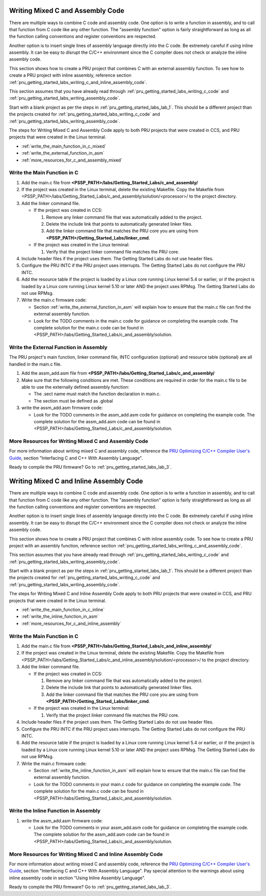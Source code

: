 .. _pru_getting_started_labs_writing_c_and_assembly_code:

Writing Mixed C and Assembly Code
^^^^^^^^^^^^^^^^^^^^^^^^^^^^^^^^^

There are multiple ways to combine C code and assembly code. One option is to
write a function in assembly, and to call that function from C code like any
other function. The "assembly function" option is fairly straightforward as long
as all the function calling conventions and register conventions are respected.

Another option is to insert single lines of assembly language directly into the
C code. Be extremely careful if using inline assembly. It can be easy to
disrupt the C/C++ environment since the C compiler does not check or analyze the
inline assembly code.

This section shows how to create a PRU project that combines C with an external
assembly function. To see how to create a PRU project with inline assembly,
reference section :ref:`pru_getting_started_labs_writing_c_and_inline_assembly_code`.


This section assumes that you have already read through
:ref:`pru_getting_started_labs_writing_c_code`
and
:ref:`pru_getting_started_labs_writing_assembly_code`.

Start with a blank project as per the steps in
:ref:`pru_getting_started_labs_lab_1`. This should be a different project than
the projects created for
:ref:`pru_getting_started_labs_writing_c_code`
and
:ref:`pru_getting_started_labs_writing_assembly_code`.

The steps for Writing Mixed C and Assembly Code apply to both PRU projects
that were created in CCS, and PRU projects that were created in the Linux
terminal.

* :ref:`write_the_main_function_in_c_mixed`
* :ref:`write_the_external_function_in_asm`
* :ref:`more_resources_for_c_and_assembly_mixed`


.. _write_the_main_function_in_c_mixed:

Write the Main Function in C
""""""""""""""""""""""""""""

#. Add the main.c file from
   **<PSSP_PATH>/labs/Getting_Started_Labs/c_and_assembly/**

#. If the project was created in the Linux terminal, delete the existing
   Makefile. Copy the Makefile from
   <PSSP_PATH>/labs/Getting_Started_Labs/c_and_assembly/solution/<processor>/
   to the project directory.

#. Add the linker command file.

   * If the project was created in CCS:

     #. Remove any linker command file that was automatically added to the project.

     #. Delete the include link that points to automatically generated linker files.

     #. Add the linker command file that matches the PRU core you are using from
        **<PSSP_PATH>/Getting_Started_Labs/linker_cmd**.

   * If the project was created in the Linux terminal:

     #. Verify that the project linker command file matches the PRU core.

#. Include header files if the project uses them. The Getting Started Labs do
   not use header files.

#. Configure the PRU INTC if the PRU project uses interrupts. The Getting
   Started Labs do not configure the PRU INTC.

#. Add the resource table if the project is loaded by a Linux core running
   Linux kernel 5.4 or earlier, or if the project is loaded by a Linux core
   running Linux kernel 5.10 or later AND the project uses RPMsg. The Getting
   Started Labs do not use RPMsg.

#. Write the main.c firmware code:

   * Section :ref:`write_the_external_function_in_asm` will explain how to
     ensure that the main.c file can find the external assembly function.

   * Look for the TODO comments in the main.c code for guidance on completing
     the example code. The complete solution for the main.c code can be found
     in <PSSP_PATH>/labs/Getting_Started_Labs/c_and_assembly/solution.


.. _write_the_external_function_in_asm:

Write the External Function in Assembly
"""""""""""""""""""""""""""""""""""""""

The PRU project's main function, linker command file, INTC configuration
(optional) and resource table (optional) are all handled in the main.c file.

#. Add the assm_add.asm file from
   **<PSSP_PATH>/labs/Getting_Started_Labs/c_and_assembly/**

#. Make sure that the following conditions are met. These conditions are
   required in order for the main.c file to be able to use the externally
   defined assembly function:

   * The .sect name must match the function declaration in main.c.

   * The section must be defined as .global

#. write the assm_add.asm firmware code:

   * Look for the TODO comments in the assm_add.asm code for guidance on
     completing the example code. The complete solution for the assm_add.asm
     code can be found in
     <PSSP_PATH>/labs/Getting_Started_Labs/c_and_assembly/solution.


.. _more_resources_for_c_and_assembly_mixed:

More Resources for Writing Mixed C and Assembly Code
""""""""""""""""""""""""""""""""""""""""""""""""""""

For more information about writing mixed C and assembly code,
reference the `PRU Optimizing C/C++ Compiler User's Guide <https://www.ti.com/lit/spruhv7>`__,
section "Interfacing C and C++ With Assembly Language".

Ready to compile the PRU firmware? Go to :ref:`pru_getting_started_labs_lab_3`.


.. _pru_getting_started_labs_writing_c_and_inline_assembly_code:

Writing Mixed C and Inline Assembly Code
^^^^^^^^^^^^^^^^^^^^^^^^^^^^^^^^^^^^^^^^

There are multiple ways to combine C code and assembly code. One option is to
write a function in assembly, and to call that function from C code like any
other function. The "assembly function" option is fairly straightforward as long
as all the function calling conventions and register conventions are respected.

Another option is to insert single lines of assembly language directly into the
C code. Be extremely careful if using inline assembly. It can be easy to
disrupt the C/C++ environment since the C compiler does not check or analyze the
inline assembly code.

This section shows how to create a PRU project that combines C with inline
assembly code. To see how to create a PRU project with an assembly function,
reference section :ref:`pru_getting_started_labs_writing_c_and_assembly_code`.

This section assumes that you have already read through
:ref:`pru_getting_started_labs_writing_c_code`
and
:ref:`pru_getting_started_labs_writing_assembly_code`.

Start with a blank project as per the steps in
:ref:`pru_getting_started_labs_lab_1`. This should be a different project than
the projects created for
:ref:`pru_getting_started_labs_writing_c_code`
and
:ref:`pru_getting_started_labs_writing_assembly_code`.

The steps for Writing Mixed C and Inline Assembly Code apply to both PRU
projects that were created in CCS, and PRU projects that were created in the
Linux terminal.

* :ref:`write_the_main_function_in_c_inline`
* :ref:`write_the_inline_function_in_asm`
* :ref:`more_resources_for_c_and_inline_assembly`


.. _write_the_main_function_in_c_inline:

Write the Main Function in C
""""""""""""""""""""""""""""

#. Add the main.c file from
   **<PSSP_PATH>/labs/Getting_Started_Labs/c_and_inline_assembly/**

#. If the project was created in the Linux terminal, delete the existing
   Makefile. Copy the Makefile from
   <PSSP_PATH>/labs/Getting_Started_Labs/c_and_inline_assembly/solution/<processor>/
   to the project directory.

#. Add the linker command file.

   * If the project was created in CCS:

     #. Remove any linker command file that was automatically added to the project.

     #. Delete the include link that points to automatically generated linker files.

     #. Add the linker command file that matches the PRU core you are using from
        **<PSSP_PATH>/Getting_Started_Labs/linker_cmd**.

   * If the project was created in the Linux terminal:

     #. Verify that the project linker command file matches the PRU core.

#. Include header files if the project uses them. The Getting Started Labs do
   not use header files.

#. Configure the PRU INTC if the PRU project uses interrupts. The Getting
   Started Labs do not configure the PRU INTC.

#. Add the resource table if the project is loaded by a Linux core running
   Linux kernel 5.4 or earlier, or if the project is loaded by a Linux core
   running Linux kernel 5.10 or later AND the project uses RPMsg. The Getting
   Started Labs do not use RPMsg.

#. Write the main.c firmware code:

   * Section :ref:`write_the_inline_function_in_asm` will explain how to
     ensure that the main.c file can find the external assembly function.

   * Look for the TODO comments in your main.c code for guidance on completing
     the example code. The complete solution for the main.c code can be found
     in <PSSP_PATH>/labs/Getting_Started_Labs/c_and_assembly/solution.

.. _write_the_inline_function_in_asm:

Write the Inline Function in Assembly
"""""""""""""""""""""""""""""""""""""""

#. write the assm_add.asm firmware code:

   * Look for the TODO comments in your assm_add.asm code for guidance on
     completing the example code. The complete solution for the assm_add.asm
     code can be found in
     <PSSP_PATH>/labs/Getting_Started_Labs/c_and_assembly/solution.


.. _more_resources_for_c_and_inline_assembly:

More Resources for Writing Mixed C and Inline Assembly Code
"""""""""""""""""""""""""""""""""""""""""""""""""""""""""""

For more information about writing mixed C and assembly code,
reference the `PRU Optimizing C/C++ Compiler User's Guide <https://www.ti.com/lit/spruhv7>`__,
section "Interfacing C and C++ With Assembly Language". Pay special attention
to the warnings about using inline assembly code in section "Using Inline
Assembly Language".

Ready to compile the PRU firmware? Go to :ref:`pru_getting_started_labs_lab_3`.
